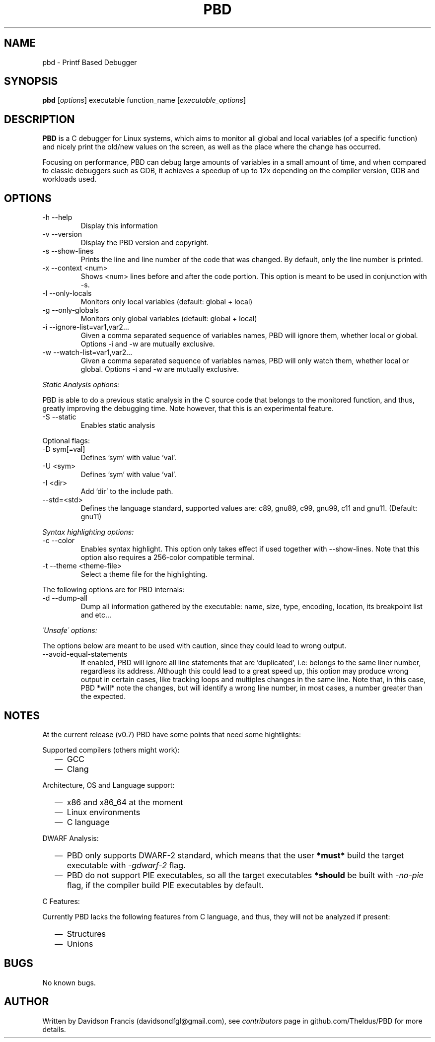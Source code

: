 .\" MIT License
.\"
.\" Copyright (c) 2019-2020 Davidson Francis <davidsondfgl@gmail.com>
.\"
.\" Permission is hereby granted, free of charge, to any person obtaining a copy
.\" of this software and associated documentation files (the "Software"), to deal
.\" in the Software without restriction, including without limitation the rights
.\" to use, copy, modify, merge, publish, distribute, sublicense, and/or sell
.\" copies of the Software, and to permit persons to whom the Software is
.\" furnished to do so, subject to the following conditions:
.\"
.\" The above copyright notice and this permission notice shall be included in all
.\" copies or substantial portions of the Software.
.\"
.\" THE SOFTWARE IS PROVIDED "AS IS", WITHOUT WARRANTY OF ANY KIND, EXPRESS OR
.\" IMPLIED, INCLUDING BUT NOT LIMITED TO THE WARRANTIES OF MERCHANTABILITY,
.\" FITNESS FOR A PARTICULAR PURPOSE AND NONINFRINGEMENT. IN NO EVENT SHALL THE
.\" AUTHORS OR COPYRIGHT HOLDERS BE LIABLE FOR ANY CLAIM, DAMAGES OR OTHER
.\" LIABILITY, WHETHER IN AN ACTION OF CONTRACT, TORT OR OTHERWISE, ARISING FROM,
.\" OUT OF OR IN CONNECTION WITH THE SOFTWARE OR THE USE OR OTHER DEALINGS IN THE
.\" SOFTWARE.
.\"
.TH "PBD" "1" "2020-06-28" "v0.7" "pbd man page"
.SH NAME
pbd \- Printf Based Debugger
.SH SYNOPSIS
\fBpbd\fR [\fIoptions\fR] executable function_name [\fIexecutable_options\fR]
.SH DESCRIPTION
.PP
\fBPBD\fR is a C debugger for Linux systems, which aims to monitor all
global and local variables (of a specific function) and nicely print the
old/new values on the screen, as well as the place where the change has
occurred.
.PP
Focusing on performance, PBD can debug large amounts of variables in a small
amount of time, and when compared to classic debuggers such as GDB, it
achieves a speedup of up to 12x depending on the compiler version, GDB and
workloads used.
.SH OPTIONS
.IP "-h --help"
Display this information
.IP "-v --version"
Display the PBD version and copyright.
.IP "-s --show-lines"
Prints the line and line number of the code that was changed. By default,
only the line number is printed.
.IP "-x --context <num>"
Shows <num> lines before and after the code portion. This option is meant
to be used in conjunction with -s.
.IP "-l --only-locals"
Monitors only local variables (default: global + local)
.IP "-g --only-globals"
Monitors only global variables (default: global + local)
.IP "-i --ignore-list=var1,var2..."
Given a comma separated sequence of variables names, PBD will ignore them,
whether local or global. Options -i and -w are mutually exclusive.
.IP "-w --watch-list=var1,var2..."
Given a comma separated sequence of variables names, PBD will only watch them,
whether local or global. Options -i and -w are mutually exclusive.
.PP
\fIStatic Analysis options:\fR
.PP
PBD is able to do a previous static analysis in the C source code that
belongs to the monitored function, and thus, greatly improving the
debugging time. Note however, that this is an experimental feature.
.IP "-S --static"
Enables static analysis
.PP
Optional flags:
.IP "-D sym[=val]"
Defines 'sym' with value 'val'.
.IP "-U <sym>"
Defines 'sym' with value 'val'.
.IP "-I <dir>"
Add 'dir' to the include path.
.IP "--std=<std>"
Defines the language standard, supported values
are: c89, gnu89, c99, gnu99, c11 and gnu11.
(Default: gnu11)
.PP
\fISyntax highlighting options:\fR
.IP "-c --color"
Enables syntax highlight. This option only takes effect if used together with
--show-lines. Note that this option also requires a 256-color compatible
terminal.
.IP "-t --theme <theme-file>"
Select a theme file for the highlighting.
.PP
The following options are for PBD internals:
.IP "-d --dump-all"
Dump all information gathered by the executable: name, size, type, encoding,
location, its breakpoint list and etc...
.PP
\fI\'Unsafe\' options:\fR
.PP
The options below are meant to be used with caution, since
they could lead to wrong output.
.IP "--avoid-equal-statements"
If enabled, PBD will ignore all line statements that are 'duplicated', i.e:
belongs to the same liner number, regardless its address. Although this could
lead to a great speed up, this option may produce wrong output in certain
cases, like tracking loops and multiples changes in the same line. Note that,
in this case, PBD *will* note the changes, but will identify a wrong line
number, in most cases, a number greater than the expected.
.SH NOTES
.PP
At the current release (v0.7) PBD have some points that need some hightlights:
.PP
Supported compilers (others might work):
.RS 2
.IP \(em 2
GCC
.IP \(em 2
Clang
.RE
.PP
Architecture, OS and Language support:
.RS 2
.IP \(em 2
x86 and x86_64 at the moment
.IP \(em 2
Linux environments
.IP \(em 2
C language
.RE
.PP
DWARF Analysis:
.RS 2
.IP \(em 2
PBD only supports DWARF-2 standard, which means that the user \fB*must*\fR
build the target executable with \fI\-gdwarf\-2\fR flag.
.IP \(em 2
PBD do not support PIE executables, so all the target executables
\fB*should\fR be built with \fI\-no\-pie\fR flag, if the compiler
build PIE executables by default.
.RE
.PP
C Features:
.PP
Currently PBD lacks the following features from C language, and thus, they will
not be analyzed if present:
.RS 2
.IP \(em 2
Structures
.IP \(em 2
Unions
.RE
.SH BUGS
.PP
No known bugs.
.SH AUTHOR
.PP
Written by Davidson Francis (davidsondfgl@gmail.com), see
\fIcontributors\fR page in github.com/Theldus/PBD for more details.
